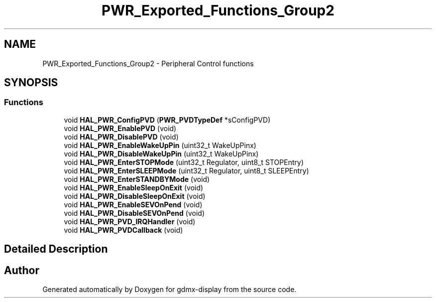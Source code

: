 .TH "PWR_Exported_Functions_Group2" 3 "Mon May 24 2021" "gdmx-display" \" -*- nroff -*-
.ad l
.nh
.SH NAME
PWR_Exported_Functions_Group2 \- Peripheral Control functions
.SH SYNOPSIS
.br
.PP
.SS "Functions"

.in +1c
.ti -1c
.RI "void \fBHAL_PWR_ConfigPVD\fP (\fBPWR_PVDTypeDef\fP *sConfigPVD)"
.br
.ti -1c
.RI "void \fBHAL_PWR_EnablePVD\fP (void)"
.br
.ti -1c
.RI "void \fBHAL_PWR_DisablePVD\fP (void)"
.br
.ti -1c
.RI "void \fBHAL_PWR_EnableWakeUpPin\fP (uint32_t WakeUpPinx)"
.br
.ti -1c
.RI "void \fBHAL_PWR_DisableWakeUpPin\fP (uint32_t WakeUpPinx)"
.br
.ti -1c
.RI "void \fBHAL_PWR_EnterSTOPMode\fP (uint32_t Regulator, uint8_t STOPEntry)"
.br
.ti -1c
.RI "void \fBHAL_PWR_EnterSLEEPMode\fP (uint32_t Regulator, uint8_t SLEEPEntry)"
.br
.ti -1c
.RI "void \fBHAL_PWR_EnterSTANDBYMode\fP (void)"
.br
.ti -1c
.RI "void \fBHAL_PWR_EnableSleepOnExit\fP (void)"
.br
.ti -1c
.RI "void \fBHAL_PWR_DisableSleepOnExit\fP (void)"
.br
.ti -1c
.RI "void \fBHAL_PWR_EnableSEVOnPend\fP (void)"
.br
.ti -1c
.RI "void \fBHAL_PWR_DisableSEVOnPend\fP (void)"
.br
.ti -1c
.RI "void \fBHAL_PWR_PVD_IRQHandler\fP (void)"
.br
.ti -1c
.RI "void \fBHAL_PWR_PVDCallback\fP (void)"
.br
.in -1c
.SH "Detailed Description"
.PP 

.SH "Author"
.PP 
Generated automatically by Doxygen for gdmx-display from the source code\&.
